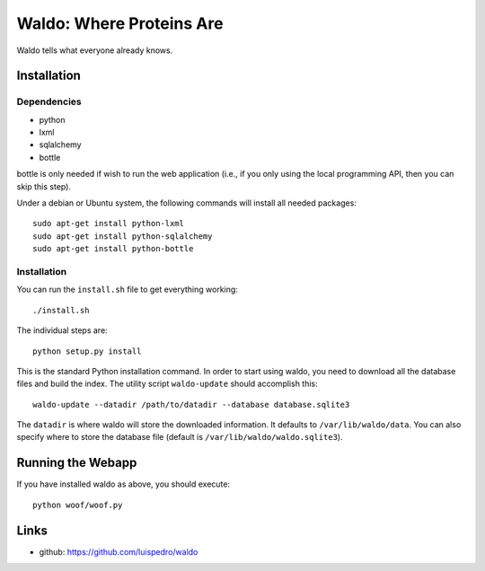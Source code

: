 Waldo: Where Proteins Are
-------------------------

Waldo tells what everyone already knows.

Installation
............

Dependencies
~~~~~~~~~~~~

- python
- lxml
- sqlalchemy
- bottle

bottle is only needed if wish to run the web application (i.e., if you only
using the local programming API, then you can skip this step).

Under a debian or Ubuntu system, the following commands will install all needed
packages::

    sudo apt-get install python-lxml
    sudo apt-get install python-sqlalchemy
    sudo apt-get install python-bottle

Installation
~~~~~~~~~~~~

You can run the ``install.sh`` file to get everything working::

    ./install.sh

The individual steps are::

    python setup.py install

This is the standard Python installation command. In order to start using
waldo, you need to download all the database files and build the index. The
utility script ``waldo-update`` should accomplish this::

    waldo-update --datadir /path/to/datadir --database database.sqlite3

The ``datadir`` is where waldo will store the downloaded information. It
defaults to ``/var/lib/waldo/data``. You can also specify where to store the
database file (default is ``/var/lib/waldo/waldo.sqlite3``).

Running the Webapp
..................

If you have installed waldo as above, you should execute::

    python woof/woof.py

Links
.....

- github: https://github.com/luispedro/waldo

